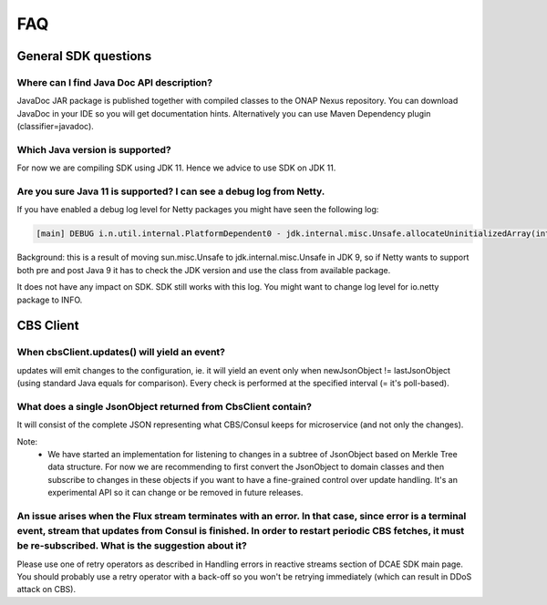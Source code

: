 .. This work is licensed under a Creative Commons Attribution 4.0 International License.
.. http://creativecommons.org/licenses/by/4.0

FAQ
===

General SDK questions
---------------------

Where can I find Java Doc API description?
~~~~~~~~~~~~~~~~~~~~~~~~~~~~~~~~~~~~~~~~~~
JavaDoc JAR package is published together with compiled classes to the ONAP Nexus repository. You can download JavaDoc in your IDE so you will get documentation hints. Alternatively you can use Maven Dependency plugin (classifier=javadoc).

Which Java version is supported?
~~~~~~~~~~~~~~~~~~~~~~~~~~~~~~~~
For now we are compiling SDK using JDK 11. Hence we advice to use SDK on JDK 11.

Are you sure Java 11 is supported? I can see a debug log from Netty.
~~~~~~~~~~~~~~~~~~~~~~~~~~~~~~~~~~~~~~~~~~~~~~~~~~~~~~~~~~~~~~~~~~~
If you have enabled a debug log level for Netty packages you might have seen the following log:

.. code-block:: java

    [main] DEBUG i.n.util.internal.PlatformDependent0 - jdk.internal.misc.Unsafe.allocateUninitializedArray(int): unavailable


Background: this is a result of  moving sun.misc.Unsafe to jdk.internal.misc.Unsafe in JDK 9, so if Netty wants to support both pre and post Java 9 it has to check the JDK version and use the class from available package.

It does not have any impact on SDK. SDK still works with this log. You might want to change log level for io.netty package to INFO.

CBS Client
----------

When cbsClient.updates() will yield an event?
~~~~~~~~~~~~~~~~~~~~~~~~~~~~~~~~~~~~~~~~~~~~~
updates will emit changes to the configuration, ie. it will yield an event only when newJsonObject != lastJsonObject (using standard Java equals for comparison). Every check is performed at the specified interval (= it's poll-based).

What does a single JsonObject returned from CbsClient contain?
~~~~~~~~~~~~~~~~~~~~~~~~~~~~~~~~~~~~~~~~~~~~~~~~~~~~~~~~~~~~~~
It will consist of the complete JSON representing what CBS/Consul keeps for microservice (and not only the changes).

Note:
 - We have started an implementation for listening to changes in a subtree of JsonObject based on Merkle Tree data structure. For now we are recommending to first convert the JsonObject to domain classes and then subscribe to changes in these objects if you want to have a fine-grained control over update handling. It's an experimental API so it can change or be removed in future releases.

An issue arises when the Flux stream terminates with an error. In that case, since error is a terminal event, stream that updates from Consul is finished. In order to restart periodic CBS fetches, it must be re-subscribed. What is the suggestion about it?
~~~~~~~~~~~~~~~~~~~~~~~~~~~~~~~~~~~~~~~~~~~~~~~~~~~~~~~~~~~~~~~~~~~~~~~~~~~~~~~~~~~~~~~~~~~~~~~~~~~~~~~~~~~~~~~~~~~~~~~~~~~~~~~~~~~~~~~~~~~~~~~~~~~~~~~~~~~~~~~~~~~~~~~~~~~~~~~~~~~~~~~~~~~~~~~~~~~~~~~~~~~~~~~~~~~~~~~~~~~~~~~~~~~~~~~~~~~~~~~~~~~~~~~~~~~~~~~
Please use one of retry operators as described in Handling errors in reactive streams section of DCAE SDK main page. You should probably use a retry operator with a back-off so you won't be retrying immediately (which can result in DDoS attack on CBS).

